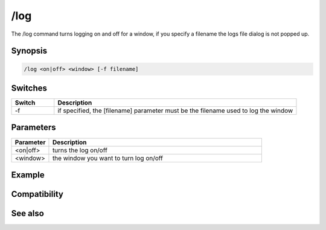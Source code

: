 /log
====

The /log command turns logging on and off for a window, if you specify a filename the logs file dialog is not popped up.

Synopsis
--------

.. code:: text

    /log <on|off> <window> [-f filename]

Switches
--------

.. list-table::
    :widths: 15 85
    :header-rows: 1

    * - Switch
      - Description
    * - -f
      - if specified, the [filename] parameter must be the filename used to log the window

Parameters
----------

.. list-table::
    :widths: 15 85
    :header-rows: 1

    * - Parameter
      - Description
    * - <on|off>
      - turns the log on/off
    * - <window>
      - the window you want to turn log on/off

Example
-------

Compatibility
-------------

.. compatibility:: 3.3

See also
--------